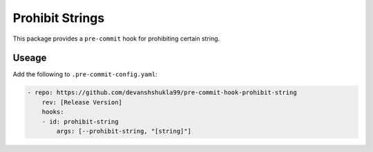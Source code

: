 ================
Prohibit Strings
================

|build|

This package provides a ``pre-commit`` hook for prohibiting certain string.

Useage
------

Add the following to ``.pre-commit-config.yaml``:

.. code-block:: console

    - repo: https://github.com/devanshshukla99/pre-commit-hook-prohibit-string
        rev: [Release Version]
        hooks:
        - id: prohibit-string
            args: [--prohibit-string, "[string]"]


.. |build| image:: https://github.com/devanshshukla99/pre-commit-hook-prohibit-string/actions/workflows/main.yml/badge.svg
